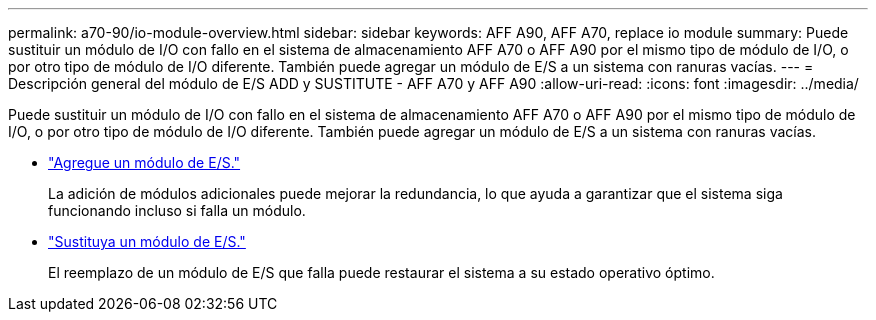 ---
permalink: a70-90/io-module-overview.html 
sidebar: sidebar 
keywords: AFF A90, AFF A70, replace io module 
summary: Puede sustituir un módulo de I/O con fallo en el sistema de almacenamiento AFF A70 o AFF A90 por el mismo tipo de módulo de I/O, o por otro tipo de módulo de I/O diferente. También puede agregar un módulo de E/S a un sistema con ranuras vacías. 
---
= Descripción general del módulo de E/S ADD y SUSTITUTE - AFF A70 y AFF A90
:allow-uri-read: 
:icons: font
:imagesdir: ../media/


[role="lead"]
Puede sustituir un módulo de I/O con fallo en el sistema de almacenamiento AFF A70 o AFF A90 por el mismo tipo de módulo de I/O, o por otro tipo de módulo de I/O diferente. También puede agregar un módulo de E/S a un sistema con ranuras vacías.

* link:io-module-add.html["Agregue un módulo de E/S."]
+
La adición de módulos adicionales puede mejorar la redundancia, lo que ayuda a garantizar que el sistema siga funcionando incluso si falla un módulo.

* link:io-module-replace.html["Sustituya un módulo de E/S."]
+
El reemplazo de un módulo de E/S que falla puede restaurar el sistema a su estado operativo óptimo.


